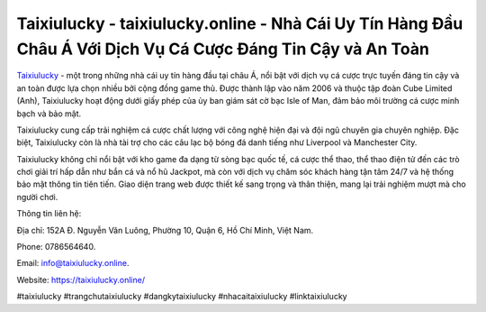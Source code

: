 Taixiulucky - taixiulucky.online - Nhà Cái Uy Tín Hàng Đầu Châu Á Với Dịch Vụ Cá Cược Đáng Tin Cậy và An Toàn
===================================

`Taixiulucky <https://taixiulucky.online/>`_ - một trong những nhà cái uy tín hàng đầu tại châu Á, nổi bật với dịch vụ cá cược trực tuyến đáng tin cậy và an toàn được lựa chọn nhiều bởi cộng đồng game thủ. Được thành lập vào năm 2006 và thuộc tập đoàn Cube Limited (Anh), Taixiulucky hoạt động dưới giấy phép của ủy ban giám sát cờ bạc Isle of Man, đảm bảo môi trường cá cược minh bạch và bảo mật. 

Taixiulucky cung cấp trải nghiệm cá cược chất lượng với công nghệ hiện đại và đội ngũ chuyên gia chuyên nghiệp. Đặc biệt, Taixiulucky còn là nhà tài trợ cho các câu lạc bộ bóng đá danh tiếng như Liverpool và Manchester City.

Taixiulucky không chỉ nổi bật với kho game đa dạng từ sòng bạc quốc tế, cá cược thể thao, thể thao điện tử đến các trò chơi giải trí hấp dẫn như bắn cá và nổ hũ Jackpot, mà còn với dịch vụ chăm sóc khách hàng tận tâm 24/7 và hệ thống bảo mật thông tin tiên tiến. Giao diện trang web được thiết kế sang trọng và thân thiện, mang lại trải nghiệm mượt mà cho người chơi.

Thông tin liên hệ: 

Địa chỉ: 152A Đ. Nguyễn Văn Luông, Phường 10, Quận 6, Hồ Chí Minh, Việt Nam. 

Phone: 0786564640. 

Email: info@taixiulucky.online. 

Website: https://taixiulucky.online/

#taixiulucky #trangchutaixiulucky #dangkytaixiulucky #nhacaitaixiulucky #linktaixiulucky
